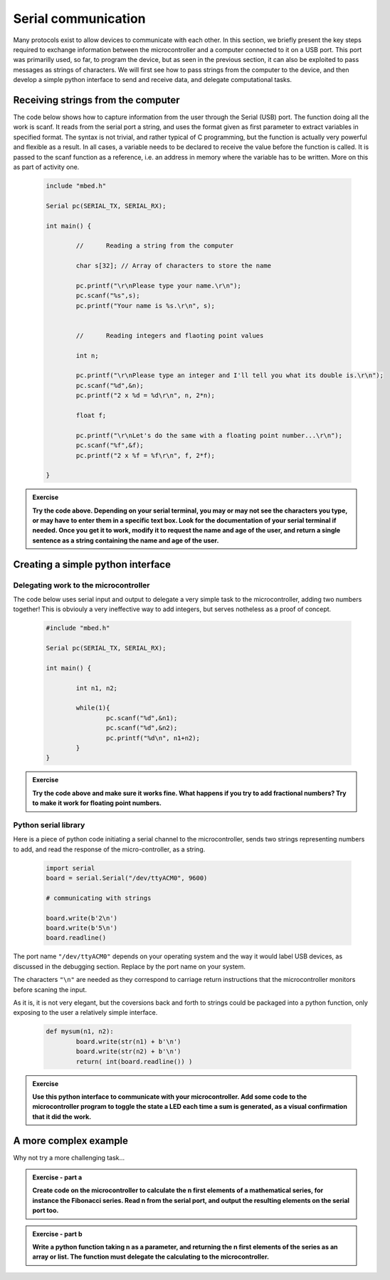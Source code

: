 Serial communication
====================



Many protocols exist to allow devices to communicate with each other. In this section, we briefly present the key steps required to exchange information between the microcontroller and a computer connected to it on a USB port. This port was primarilly used, so far, to program the device, but as seen in the previous section, it can also be exploited to pass messages as strings of characters. We will first see how to pass strings from the computer to the device, and then develop a simple python interface to send and receive data, and delegate computational tasks.




Receiving strings from the computer
-----------------------------------

The code below shows how to capture information from the user through the Serial (USB) port. The function doing all the work is scanf. It reads from the serial port a string, and uses the format given as first parameter to extract variables in specified format. The syntax is not trivial, and rather typical of C programming, but the function is actually very powerful and flexible as a result. In all cases, a variable needs to be declared to receive the value before the function is called. It is passed to the scanf function as a reference, i.e. an address in memory where the variable has to be written. More on this as part of activity one. 


   .. code-block:: c

	include "mbed.h"

	Serial pc(SERIAL_TX, SERIAL_RX);

	int main() {

		//	Reading a string from the computer
		
		char s[32]; // Array of characters to store the name
		
		pc.printf("\r\nPlease type your name.\r\n");   
		pc.scanf("%s",s);
		pc.printf("Your name is %s.\r\n", s);


		//	Reading integers and flaoting point values

		int n;
		
		pc.printf("\r\nPlease type an integer and I'll tell you what its double is.\r\n"); 
		pc.scanf("%d",&n);
		pc.printf("2 x %d = %d\r\n", n, 2*n);
		
		float f;
		
		pc.printf("\r\nLet's do the same with a floating point number...\r\n");   
		pc.scanf("%f",&f);
		pc.printf("2 x %f = %f\r\n", f, 2*f);

	}





.. admonition:: Exercise

   **Try the code above. Depending on your serial terminal, you may or may not see the characters you type, or may have to enter them in a specific text box. Look for the documentation of your serial terminal if needed. Once you get it to work, modify it to request the name and age of the user, and return a single sentence as a string containing the name and age of the user.**




Creating a simple python interface
----------------------------------


Delegating work to the microcontroller
^^^^^^^^^^^^^^^^^^^^^^^^^^^^^^^^^^^^^^

The code below uses serial input and output to delegate a very simple task to the microcontroller, adding two numbers together! This is obviouly a very ineffective way to add integers, but serves notheless as a proof of concept.


   .. code-block:: c

	#include "mbed.h"

	Serial pc(SERIAL_TX, SERIAL_RX);

	int main() {

		int n1, n2; 
		
		while(1){     
			pc.scanf("%d",&n1);
			pc.scanf("%d",&n2);
			pc.printf("%d\n", n1+n2);
		}
	}


.. admonition:: Exercise

   **Try the code above and make sure it works fine. What happens if you try to add fractional numbers? Try to make it work for floating point numbers.**








Python serial library
^^^^^^^^^^^^^^^^^^^^^

Here is a piece of python code initiating a serial channel to the microcontroller, sends two strings representing numbers to add, and read the response of the micro-controller, as a string. 

   .. code-block:: python

	import serial
	board = serial.Serial("/dev/ttyACM0", 9600)

	# communicating with strings

	board.write(b'2\n')
	board.write(b'5\n')
	board.readline()

The port name ``"/dev/ttyACM0"`` depends on your operating system and the way it would label USB devices, as discussed in the debugging section. Replace by the port name on your system.

The characters ``"\n"`` are needed as they correspond to carriage return instructions that the microcontroller monitors before scaning the input.

As it is, it is not very elegant, but the coversions back and forth to strings could be packaged into a python function, only exposing to the user a relatively simple interface.

   .. code-block:: python


	def mysum(n1, n2):
		board.write(str(n1) + b'\n')
		board.write(str(n2) + b'\n')
		return( int(board.readline()) )







.. admonition:: Exercise

   **Use this python interface to communicate with your microcontroller. Add some code to the microcontroller program to toggle the state a LED each time a sum is generated, as a visual confirmation that it did the work.**




A more complex example
----------------------


Why not try a more challenging task... 


.. admonition:: Exercise - part a

   **Create code on the microcontroller to calculate the n first elements of a mathematical series, for instance the Fibonacci series. Read n from the serial port, and output the resulting elements on the serial port too.**


.. admonition:: Exercise - part b

   **Write a python function taking n as a parameter, and returning the n first elements of the series as an array or list. The function must delegate the calculating to the microcontroller.**




